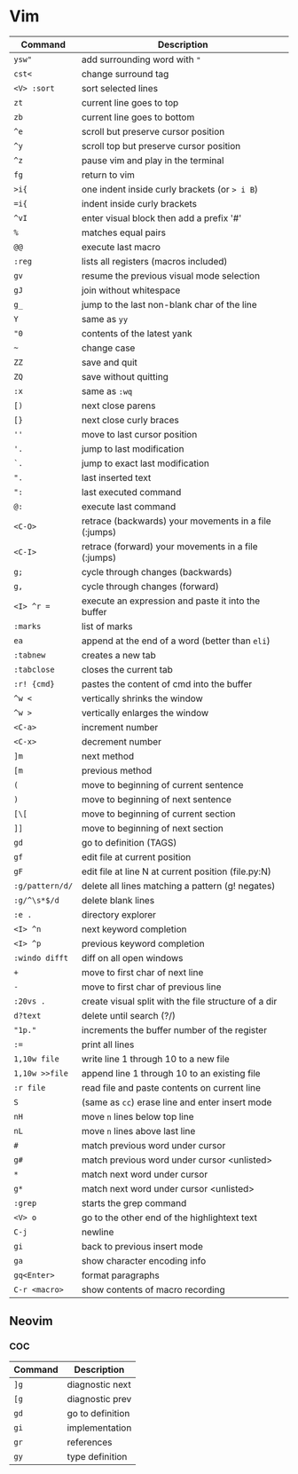* Vim

  | Command         | Description                                           |
  |-----------------+-------------------------------------------------------|
  | ~ysw"~          | add surrounding word with ="=                         |
  | ~cst<~          | change surround tag                                   |
  | ~<V> :sort~     | sort selected lines                                   |
  | ~zt~            | current line goes to top                              |
  | ~zb~            | current line goes to bottom                           |
  | ~^e~            | scroll but preserve cursor position                   |
  | ~^y~            | scroll top but preserve cursor position               |
  | ~^z~            | pause vim and play in the terminal                    |
  | ~fg~            | return to vim                                         |
  | ~>i{~           | one indent inside curly brackets (or => i B=)         |
  | ~=i{~           | indent inside curly brackets                          |
  | ~^vI~           | enter visual block then add a prefix '#'              |
  | ~%~             | matches equal pairs                                   |
  | ~@@~            | execute last macro                                    |
  | ~:reg~          | lists all registers (macros included)                 |
  | ~gv~            | resume the previous visual mode selection             |
  | ~gJ~            | join without whitespace                               |
  | ~g_~            | jump to the last non-blank char of the line           |
  | ~Y~             | same as =yy=                                          |
  | ~"0~            | contents of the latest yank                           |
  | ~~~             | change case                                           |
  | ~ZZ~            | save and quit                                         |
  | ~ZQ~            | save without quitting                                 |
  | ~:x~            | same as =:wq=                                         |
  | ~[)~            | next close parens                                     |
  | ~[}~            | next close curly braces                               |
  | ~''~            | move to last cursor position                          |
  | ~'.~            | jump to last modification                             |
  | ~`.~            | jump to exact last modification                       |
  | ~".~            | last inserted text                                    |
  | ~":~            | last executed command                                 |
  | ~@:~            | execute last command                                  |
  | ~<C-O>~         | retrace (backwards) your movements in a file (:jumps) |
  | ~<C-I>~         | retrace (forward)   your movements in a file (:jumps) |
  | ~g;~            | cycle through changes (backwards)                     |
  | ~g,~            | cycle through changes (forward)                       |
  | ~<I> ^r =~      | execute an expression and paste it into the buffer    |
  | ~:marks~        | list of marks                                         |
  | ~ea~            | append at the end of a word (better than =eli=)       |
  | ~:tabnew~       | creates a new tab                                     |
  | ~:tabclose~     | closes the current tab                                |
  | ~:r! {cmd}~     | pastes the content of cmd into the buffer             |
  | ~^w <~          | vertically shrinks the window                         |
  | ~^w >~          | vertically enlarges the window                        |
  | ~<C-a>~         | increment number                                      |
  | ~<C-x>~         | decrement number                                      |
  | ~]m~            | next method                                           |
  | ~[m~            | previous method                                       |
  | ~(~             | move to beginning of current sentence                 |
  | ~)~             | move to beginning of next sentence                    |
  | ~[\[~           | move to beginning of current section                  |
  | ~]]~            | move to beginning of next section                     |
  | ~gd~            | go to definition (TAGS)                               |
  | ~gf~            | edit file at current position                         |
  | ~gF~            | edit file at line N at current position (file.py:N)   |
  | ~:g/pattern/d/~ | delete all lines matching a pattern (g! negates)      |
  | ~:g/^\s*$/d~    | delete blank lines                                    |
  | ~:e .~          | directory explorer                                    |
  | ~<I> ^n~        | next keyword completion                               |
  | ~<I> ^p~        | previous keyword completion                           |
  | ~:windo difft~  | diff on all open windows                              |
  | ~+~             | move to first char of next line                       |
  | ~-~             | move to first char of previous line                   |
  | ~:20vs .~       | create visual split with the file structure of a dir  |
  | ~d?text~        | delete until search (?/)                              |
  | ~"1p."~         | increments the buffer number of the register          |
  | ~:=~            | print all lines                                       |
  | ~1,10w file~    | write line 1 through 10 to a new file                 |
  | ~1,10w >>file~  | append line 1 through 10 to an existing file          |
  | ~:r file~       | read file and paste contents on current line          |
  | ~S~             | (same as =cc=) erase line and enter insert mode       |
  | ~nH~            | move =n= lines below top line                         |
  | ~nL~            | move =n= lines above last line                        |
  | ~#~             | match previous word under cursor                      |
  | ~g#~            | match previous word under cursor <unlisted>           |
  | ~*~             | match next word under cursor                          |
  | ~g*~            | match next word under cursor <unlisted>               |
  | ~:grep~         | starts the grep command                               |
  | ~<V> o~         | go to the other end of the highlightext text          |
  | ~C-j~           | newline                                               |
  | ~gi~            | back to previous insert mode                          |
  | ~ga~            | show character encoding info                          |
  | ~gq<Enter>~     | format paragraphs                                     |
  | ~C-r <macro>~   | show contents of macro recording                      |

** Neovim
*** COC

  | Command | Description      |
  |---------+------------------|
  | ~]g~    | diagnostic next  |
  | ~[g~    | diagnostic prev  |
  | ~gd~    | go to definition |
  | ~gi~    | implementation   |
  | ~gr~    | references       |
  | ~gy~    | type definition  |
